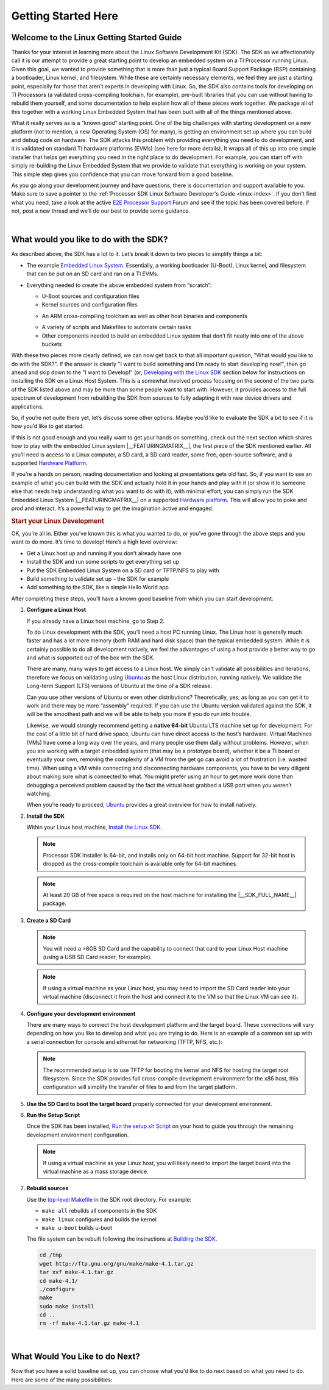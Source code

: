 Getting Started Here
====================

Welcome to the Linux Getting Started Guide
------------------------------------------

Thanks for your interest in learning more about the Linux Software
Development Kit (SDK). The SDK as we affectionately call it is our
attempt to provide a great starting point to develop an embedded
system on a TI Processor running Linux. Given this goal, we wanted to
provide something that is more than just a typical Board Support
Package (BSP) containing a bootloader, Linux kernel, and filesystem.
While these are certainly necessary elements, we feel they are just a
starting point, especially for those that aren’t experts in developing
with Linux. So, the SDK also contains tools for developing on TI
Processors (a validated cross-compiling toolchain, for example),
pre-built libraries that you can use without having to rebuild them
yourself, and some documentation to help explain how all of these
pieces work together. We package all of this together with a working
Linux Embedded System that has been built with all of the things
mentioned above.

.. ifconfig:: CONFIG_sdk in ('SITARA')

    It contains a featured application called
    “Matrix” (derived from the fact that it is basically a simple
    Graphical User’s Interface (GUI) of icon’s arranged in a “matrix”).
    Matrix is a fairly simple embedded Linux system that highlights some
    of the key features of the TI Processor offering (LCD display,
    graphics, networking, etc.).

What it really serves as is a “known good” starting point. One of the
big challenges with starting development on a new platform (not to
mention, a new Operating System (OS) for many), is getting an
environment set up where you can build and debug code on hardware. The
SDK attacks this problem with providing everything you need to do
development, and it is validated on standard TI hardware platforms
(EVMs) (see `here <../Release_Specific_Supported_Platforms_and_Versions.html>`__ for more details).
It wraps all of this up into one simple installer that helps get
everything you need in the right place to do development. For example,
you can start off with simply re-building the Linux Embedded System
that we provide to validate that everything is working on your system.
This simple step gives you confidence that you can move forward from a
good baseline.

As you go along your development journey and have questions, there is
documentation and support available to you. Make sure to save a pointer
to the :ref:`Processor SDK Linux Software Developer's Guide <linux-index>`. If you don't find what you
need, take a look at the active `E2E Processor Support
<http://e2e.ti.com/support/processors>`__ Forum
and see if the topic has been covered before. If not, post
a new thread and we’ll do our best to provide some guidance.

|

What would you like to do with the SDK?
---------------------------------------

As described above, the SDK has a lot to it. Let’s break it down to two
pieces to simplify things a bit:

-  The example `Embedded Linux System <../Overview_Software_Stack.html>`__.
   Essentially, a working bootloader (U-Boot), Linux
   kernel, and filesystem that can be put on an SD card and ran on a TI
   EVMs.

   .. ifconfig:: CONFIG_sdk in ('SITARA')

       It can also be used on one of the very popular Beaglebones (either the original
       “white” or the newer “black”). For K2H/K2K, K2E, and K2L platforms
       which are not using SD cards, U-Boot is loaded to NOR, Linux kernel
       is fetched from TFTP server, and filesystem is on NFS.

-  Everything needed to create the above embedded system from “scratch”:

   -  U-Boot sources and configuration files
   -  Kernel sources and configuration files

   .. ifconfig:: CONFIG_sdk in ('JACINTO','j7_foundational')

       -  Hypervisor sources and configuration files

   -  An ARM cross-compiling toolchain as well as other host binaries
      and components

   .. ifconfig:: CONFIG_sdk in ('SITARA')

       -  RTOS application sources and configuration files
       -  A Yocto/OE compliant filesystem and sources for example
          applications in Matrix

   .. ifconfig:: CONFIG_sdk in ('JACINTO','j7_foundational')

       -  A Yocto/OE compliant filesystem and sources for example
          applications

   -  A variety of scripts and Makefiles to automate certain tasks
   -  Other components needed to build an embedded Linux system that
      don’t fit neatly into one of the above buckets

With these two pieces more clearly defined, we can now get back to that
all important question, "What would you like to do with the SDK?". If
the answer is clearly "I want to build something and I'm ready to start
developing now!", then go ahead and skip down to the "I want to
Develop!" (or, `Developing with the Linux SDK <Processor_SDK_Linux_Getting_Started_Guide.html#start-your-linux-development>`__
section below for instructions on installing the SDK on a Linux Host
System. This is a somewhat involved process focusing on the second of
the two parts of the SDK listed above and may be more than some people
want to start with. However, it provides access to the full spectrum of
development from rebuilding the SDK from sources to fully adapting it
with new device drivers and applications.

.. ifconfig:: CONFIG_sdk in ('SITARA')

    .. note::
       For K2H/K2K, K2E, and K2L platforms which are not using SD cards, please
       also go ahead and skip down to the “I want to Develop!” (or, `Developing
       with the Linux SDK <Processor_SDK_Linux_Getting_Started_Guide.html#start-your-linux-development>`__ section.

So, if you’re not quite there yet, let’s discuss some other options.
Maybe you’d like to evaluate the SDK a bit to see if it is how you’d
like to get started.

If this is not good enough and you really want to get your hands on
something, check out the next section which shares how to play with the
embedded Linux system |__FEATURINGMATRIX__|, the first piece of the SDK
mentioned earlier. All you’ll need is access to a Linux
computer, a SD card, a SD card reader, some free, open-source software,
and a supported `Hardware Platform <../Release_Specific_Supported_Platforms_and_Versions.html>`__.

.. ifconfig:: CONFIG_sdk in ('SITARA')

    .. rubric:: Evaluating the SDK Embedded Linux System and Matrix
       :name: evaluating-the-sdk-embedded-linux-system-and-matrix

.. ifconfig:: CONFIG_sdk in ('JACINTO','j7_foundational')

    .. rubric:: Evaluating the SDK Embedded Linux System
       :name: evaluating-the-sdk-embedded-linux-system

If you’re a hands on person, reading documentation and looking at
presentations gets old fast. So, if you want to see an example of what
you can build with the SDK and actually hold it in your hands and play
with it (or show it to someone else that needs help understanding what
you want to do with it), with minimal effort, you can simply run the
SDK Embedded Linux System |__FEATURINGMATRIX__| on a supported `Hardware platform <../Release_Specific_Supported_Platforms_and_Versions.html>`__.
This will allow you to poke and prod and interact. It’s a powerful way
to get the imagination active and engaged.

.. ifconfig:: CONFIG_sdk in ('SITARA')

    If you’ve recently purchased a TI EVM or Starterkit, it should have came
    with a SD card with the SDK on it. If that is the case, simply plug the
    card in, boot it up, and let your imagination run wild. However, if
    you’re like us and the boards you are given never have all of the stuff
    they came with, or if you purchased a
    `Beaglebone <http://beagleboard.org/Products/BeagleBone>`__ or
    `Beaglebone
    Black <http://beagleboard.org/Products/BeagleBone%20Black>`__, you might
    not have a SD card with the SDK on it. Or, maybe, the SDK on your SD
    card is simply a few revisions old and you want the latest and greatest.
    If that is the case, check out the :ref:`Create SD Card <processor-sdk-linux-create-sd-card>`
    page. Just remember, you won’t be able to build or change anything,
    simply evaluate the SDK Embedded Linux System with Matrix as delivered.
    But, even this is enough to get the imagination going and all some folks
    want to do.

    .. note::
       The above is not applicable to K2H/K2K, K2E, and K2L platforms, which
       are not using SD card.

.. rubric:: Start your Linux Development
   :name: start-your-linux-development

OK, you’re all in. Either you’ve known this is what you wanted to do, or
you’ve gone through the above steps and you want to do more. It’s time
to develop! Here’s a high level overview:

-  Get a Linux host up and running if you don’t already have one
-  Install the SDK and run some scripts to get everything set up
-  Put the SDK Embedded Linux System on a SD card or TFTP/NFS to play
   with
-  Build something to validate set up – the SDK for example
-  Add something to the SDK, like a simple Hello World app

After completing these steps, you’ll have a known good baseline from
which you can start development.

#. **Configure a Linux Host**

   If you already have a Linux host machine, go to Step 2.

   To do Linux development with the SDK, you’ll need a host PC running
   Linux. The Linux host is generally much faster and has a lot more
   memory (both RAM and hard disk space) than the typical embedded
   system. While it is certainly possible to do all development
   natively, we feel the advantages of using a host provide a better way
   to go and what is supported out of the box with the SDK.

   There are many, many ways to get access to a Linux host. We simply
   can’t validate all possibilities and iterations, therefore we focus
   on validating using `Ubuntu <http://www.ubuntu.com/>`__ as the host
   Linux distribution, running natively. We validate the Long-term
   Support (LTS) versions of Ubuntu at the time of a SDK release.

   .. ifconfig:: CONFIG_sdk in ('SITARA')

       For example, at the time of this writing, Ubuntu |__LINUX_UBUNTU_VERSION_SHORT__|
       is the currently supported LTS version).

   Can you use other versions of Ubuntu or even other distributions?
   Theoretically, yes, as long as you can get it to work and there may
   be more “assembly” required. If you can use the Ubuntu version
   validated against the SDK, it will be the smoothest path and we will
   be able to help you more if you do run into trouble.

   Likewise, we would strongly recommend getting a **native 64-bit**
   Ubuntu LTS machine set up for development. For the cost of a little
   bit of hard drive space, Ubuntu can have direct access to the host’s
   hardware. Virtual Machines (VMs) have come a long way over the years,
   and many people use them daily without problems. However, when you
   are working with a target embedded system (that may be a prototype
   board), whether it be a TI board or eventually your own, removing the
   complexity of a VM from the get go can avoid a lot of frustration
   (i.e. wasted time). When using a VM while connecting and
   disconnecting hardware components, you have to be very diligent about
   making sure what is connected to what. You might prefer using an hour
   to get more work done than debugging a perceived problem caused by
   the fact the virtual host grabbed a USB port when you weren’t
   watching.

   When you’re ready to proceed,
   `Ubuntu <http://www.ubuntu.com/download/desktop/install-desktop-long-term-support>`__
   provides a great overview for how to install natively.


#. **Install the SDK**

   Within your Linux host machine, `Install the Linux SDK <Download_and_Install_the_SDK.html>`__.

   .. note::
      Processor SDK Installer is 64-bit, and installs only on 64-bit host
      machine. Support for 32-bit host is dropped as the cross-compile toolchain is
      available only for 64-bit machines.

   .. note::
      At least 20 GB of free space is required on the host machine for
      installing the |__SDK_FULL_NAME__| package.

#. **Create a SD Card**

   .. ifconfig:: CONFIG_sdk in ('SITARA')

       Use the :doc:`Create SD Card <Processor_SDK_Linux_create_SD_card>`,
       or **One-time Program EVM for K2H/K2K, K2E, and K2L** - following directions for :doc:`Program EVM User Guide <Program_EVM>`

   .. ifconfig:: CONFIG_sdk in ('JACINTO','j7_foundational')

       Use the mksdboot.sh script from the installer.

       .. ifconfig:: CONFIG_part_variant in ('AM65X')

         .. note::
            By default, the mksdboot.sh copies the PG2.0 sysfw to the SD card. To
            use the PG1.0 sysfw, copy the board-support/prebuilt-images/sysfw-am65x-evm.itb
            file to /media/$USER/boot/sysfw.itb.

   .. note::
      You will need a >8GB SD Card and the capability to connect that card
      to your Linux Host machine (using a USB SD Card reader, for example).

   .. note::
      If using a virtual machine as your Linux host, you may need to import
      the SD Card reader into your virtual machine (disconnect it from the
      host and connect it to the VM so that the Linux VM can see it).

   .. ifconfig:: CONFIG_sdk in ('SITARA')

       .. note::
          For K2H/K2K, K2E, and K2L platforms which are not using SD card,
          one-time EVM programming is needed if u-boot has not been loaded
          before or the previous u-boot is somehow corrupted. Please see
          details at `Program EVM User Guide <Program_EVM.html>`__.

#. **Configure your development environment**

   There are many ways to connect the host development platform and the
   target board. These connections will vary depending on how you like
   to develop and what you are trying to do. Here is an example of a
   common set up with a serial connection for console and ethernet for
   networking (TFTP, NFS, etc.):

   .. note::
      The recommended setup is to use TFTP for booting the kernel and NFS
      for hosting the target root filesystem. Since the SDK provides full
      cross-compile development environment for the x86 host, this
      configuration will simplify the transfer of files to and from the
      target platform.

   .. ifconfig:: CONFIG_sdk in ('SITARA')

       .. Image:: /images/AM335x_Development_Environment.png

#. **Use the SD Card to boot the target board** properly connected for
   your development environment.

   .. ifconfig:: CONFIG_sdk in ('SITARA')

       .. note::
          This is not applicable to K2H/K2K, K2E, and K2L platforms. For those
          platforms, power up the EVM and stop at the U-boot prompt as
          described in `Program EVM User Guide <Program_EVM.html>`__

#. **Run the Setup Script**

   Once the SDK has been installed, `Run the setup.sh Script <Run_Setup_Scripts.html>`__
   on your host to guide you through the remaining development
   environment configuration.

   .. note::
       If using a virtual machine as your Linux host, you will likely need
       to import the target board into the virtual machine as a mass storage
       device.


#. **Rebuild sources**

   Use the `top-level Makefile <Top_Level_Makefile.html>`__
   in the SDK root directory. For example:

   -  ``make all`` rebuilds all components in the SDK
   -  ``make linux`` configures and builds the kernel
   -  ``make u-boot`` builds u-boot

   The file system can be rebuilt following the instructions at `Building the SDK <Overview_Building_the_SDK.html>`__.


   .. code-block:: bash

      cd /tmp
      wget http://ftp.gnu.org/gnu/make/make-4.1.tar.gz
      tar xvf make-4.1.tar.gz
      cd make-4.1/
      ./configure
      make
      sudo make install
      cd ..
      rm -rf make-4.1.tar.gz make-4.1

|

What Would You Like to do Next?
-------------------------------

Now that you have a solid baseline set up, you can choose what you'd
like to do next based on what you need to do. Here are some of the many
possibilities:

.. ifconfig:: CONFIG_sdk in ('SITARA')

    +--------------------------------------------------------------------------------------------------------------------+--------------------------------------------------------------------------------------------------------------------+
    |  **Link**                                                                                                          | **Summary**                                                                                                        |
    +--------------------------------------------------------------------------------------------------------------------+--------------------------------------------------------------------------------------------------------------------+
    |`AM335X <http://www.ti.com/tool/PROCESSOR-SDK-AM335X>`__, `AM437X <http://www.ti.com/tool/PROCESSOR-SDK-AM437X>`__, |Download the SDK                                                                                                    |
    |`AM57X <http://www.ti.com/tool/PROCESSOR-SDK-AM57X>`__, `66AK2Ex <http://www.ti.com/tool/PROCESSOR-SDK-K2E>`__,     |                                                                                                                    |
    |`66AK2Gx <http://www.ti.com/tool/PROCESSOR-SDK-K2G>`__, `66AK2Hx <http://www.ti.com/tool/PROCESSOR-SDK-K2H>`__,     |                                                                                                                    |
    |`66AK2Lx <http://www.ti.com/tool/PROCESSOR-SDK-K2L>`__                                                              |                                                                                                                    |
    +--------------------------------------------------------------------------------------------------------------------+--------------------------------------------------------------------------------------------------------------------+
    |:ref:`Processor SDK Linux Software Developer's Guide <linux-index>`                                                 |The SDK's Homepage, a must have link for SDK users.                                                                 |
    +--------------------------------------------------------------------------------------------------------------------+--------------------------------------------------------------------------------------------------------------------+
    |`Processor SDK Training Series <http://training.ti.com/processor-sdk-training-series>`__                            |This series provides an introduction to the Processor SDK and how to use this software to start building            |
    |                                                                                                                    |applications on TI embedded processors.                                                                             |
    +--------------------------------------------------------------------------------------------------------------------+--------------------------------------------------------------------------------------------------------------------+
    |`Processor SDK Linux Training: Hands on with the Linux SDK                                                          |The next step in learning about the Processor SDK Linux. This lab walks through how to use the SDK and              |
    |<http://processors.wiki.ti.com/index.php/Processor_SDK_Linux_Training:_Hands_on_with_the_Linux_SDK>`__              |Code Composer Studio with examples applications.                                                                    |
    +--------------------------------------------------------------------------------------------------------------------+--------------------------------------------------------------------------------------------------------------------+
    |`Debugging Embedded Linux Systems Training Series                                                                   |This series teaches the techniques of debugging kernel issues that may be encountered in embedded Linux systems.    |
    |<https://training.ti.com/debugging-embedded-linux-systems-training-series>`__                                       |It explains the Linux kernel logging system and logging API, illustrates how to locate a particular device driver,  |
    |                                                                                                                    |and demonstrates how to read kernel oops logs.                                                                      |
    +--------------------------------------------------------------------------------------------------------------------+--------------------------------------------------------------------------------------------------------------------+
    |`Processor SDK Linux How-To Guides <../How_to_Guides.html>`__                                                       |The SDK How-To pages. The Hands On with the SDK has some great information for developing your first                |
    |                                                                                                                    |Linux application.                                                                                                  |
    +--------------------------------------------------------------------------------------------------------------------+--------------------------------------------------------------------------------------------------------------------+
    |`Processor SDK Linux Kernel <../Foundational_Components_Kernel.html>`__                                             |More information on the Linux Kernel provided with the SDK (how to build it, for example).                          |
    +--------------------------------------------------------------------------------------------------------------------+--------------------------------------------------------------------------------------------------------------------+
    |`Processor SDK Linux U-Boot <../Foundational_Components_U-Boot.html>`__                                             |Everything you want to know about U-Boot, the bootloader provided with the SDK.                                     |
    +--------------------------------------------------------------------------------------------------------------------+--------------------------------------------------------------------------------------------------------------------+
    |`Processor SDK Linux Filesystem <../Foundational_Components_Filesystem.html>`__                                     |Details about the various Filesystems delivered with the SDK, and their contents.                                   |
    +--------------------------------------------------------------------------------------------------------------------+--------------------------------------------------------------------------------------------------------------------+
    |`Processor SDK Linux Tools <../Foundational_Components_Tools.html>`__                                               |Documentation for all of the various tools included with the SDK.                                                   |
    +--------------------------------------------------------------------------------------------------------------------+--------------------------------------------------------------------------------------------------------------------+

.. ifconfig:: CONFIG_sdk in ('JACINTO','j7_foundational')

    .. Note::
        Some of the training content below has been written for DRA80x devices.
        Work towards making these trainings tailored for Jacinto devices is in progress.
        Not all the trainings will be applicable for Jacinto devices.

    +--------------------------------------------------------------------------------------------------------------------+--------------------------------------------------------------------------------------------------------------------+
    |  **Link**                                                                                                          | **Summary**                                                                                                        |
    +--------------------------------------------------------------------------------------------------------------------+--------------------------------------------------------------------------------------------------------------------+
    |:ref:`Processor SDK Linux Software Developer's Guide <linux-index>`                                                 |The SDK's Homepage, a must have link for SDK users.                                                                 |
    +--------------------------------------------------------------------------------------------------------------------+--------------------------------------------------------------------------------------------------------------------+
    |`Processor SDK Training Series <http://training.ti.com/processor-sdk-training-series>`__                            |This series provides an introduction to the Processor SDK and how to use this software to start building            |
    |                                                                                                                    |applications on TI embedded processors.                                                                             |
    +--------------------------------------------------------------------------------------------------------------------+--------------------------------------------------------------------------------------------------------------------+
    |`Processor SDK Linux Training: Hands on with the Linux SDK                                                          |The next step in learning about the Processor SDK Linux. This lab walks through how to use the SDK and              |
    |<http://processors.wiki.ti.com/index.php/Processor_SDK_Linux_Training:_Hands_on_with_the_Linux_SDK>`__              |Code Composer Studio with examples applications.                                                                    |
    +--------------------------------------------------------------------------------------------------------------------+--------------------------------------------------------------------------------------------------------------------+
    |`Debugging Embedded Linux Systems Training Series                                                                   |This series teaches the techniques of debugging kernel issues that may be encountered in embedded Linux systems.    |
    |<https://training.ti.com/debugging-embedded-linux-systems-training-series>`__                                       |It explains the Linux kernel logging system and logging API, illustrates how to locate a particular device driver,  |
    |                                                                                                                    |and demonstrates how to read kernel oops logs.                                                                      |
    +--------------------------------------------------------------------------------------------------------------------+--------------------------------------------------------------------------------------------------------------------+
    |`Processor SDK Linux How-To Guides <../How_to_Guides.html>`__                                                       |The SDK How-To pages. The Hands On with the SDK has some great information for developing your first                |
    |                                                                                                                    |Linux application.                                                                                                  |
    +--------------------------------------------------------------------------------------------------------------------+--------------------------------------------------------------------------------------------------------------------+
